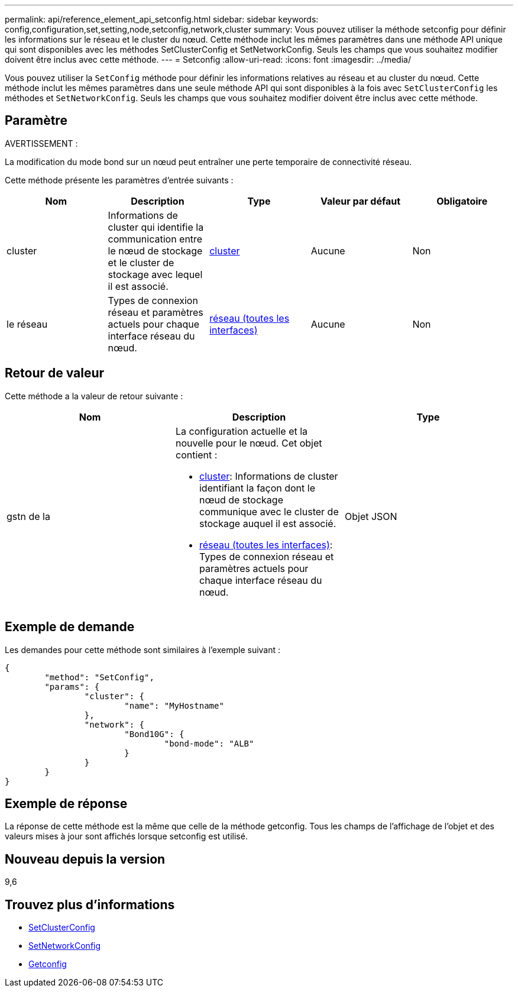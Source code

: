 ---
permalink: api/reference_element_api_setconfig.html 
sidebar: sidebar 
keywords: config,configuration,set,setting,node,setconfig,network,cluster 
summary: Vous pouvez utiliser la méthode setconfig pour définir les informations sur le réseau et le cluster du nœud. Cette méthode inclut les mêmes paramètres dans une méthode API unique qui sont disponibles avec les méthodes SetClusterConfig et SetNetworkConfig. Seuls les champs que vous souhaitez modifier doivent être inclus avec cette méthode. 
---
= Setconfig
:allow-uri-read: 
:icons: font
:imagesdir: ../media/


[role="lead"]
Vous pouvez utiliser la `SetConfig` méthode pour définir les informations relatives au réseau et au cluster du nœud. Cette méthode inclut les mêmes paramètres dans une seule méthode API qui sont disponibles à la fois avec `SetClusterConfig` les méthodes et `SetNetworkConfig`. Seuls les champs que vous souhaitez modifier doivent être inclus avec cette méthode.



== Paramètre

AVERTISSEMENT :

La modification du mode bond sur un nœud peut entraîner une perte temporaire de connectivité réseau.

Cette méthode présente les paramètres d'entrée suivants :

|===
| Nom | Description | Type | Valeur par défaut | Obligatoire 


 a| 
cluster
 a| 
Informations de cluster qui identifie la communication entre le nœud de stockage et le cluster de stockage avec lequel il est associé.
 a| 
xref:reference_element_api_cluster.adoc[cluster]
 a| 
Aucune
 a| 
Non



 a| 
le réseau
 a| 
Types de connexion réseau et paramètres actuels pour chaque interface réseau du nœud.
 a| 
xref:reference_element_api_network_all_interfaces.adoc[réseau (toutes les interfaces)]
 a| 
Aucune
 a| 
Non

|===


== Retour de valeur

Cette méthode a la valeur de retour suivante :

|===
| Nom | Description | Type 


 a| 
gstn de la
 a| 
La configuration actuelle et la nouvelle pour le nœud. Cet objet contient :

* xref:reference_element_api_cluster.adoc[cluster]: Informations de cluster identifiant la façon dont le nœud de stockage communique avec le cluster de stockage auquel il est associé.
* xref:reference_element_api_network_all_interfaces.adoc[réseau (toutes les interfaces)]: Types de connexion réseau et paramètres actuels pour chaque interface réseau du nœud.

 a| 
Objet JSON

|===


== Exemple de demande

Les demandes pour cette méthode sont similaires à l'exemple suivant :

[listing]
----
{
	"method": "SetConfig",
	"params": {
		"cluster": {
			"name": "MyHostname"
		},
		"network": {
			"Bond10G": {
				"bond-mode": "ALB"
			}
		}
	}
}
----


== Exemple de réponse

La réponse de cette méthode est la même que celle de la méthode getconfig. Tous les champs de l'affichage de l'objet et des valeurs mises à jour sont affichés lorsque setconfig est utilisé.



== Nouveau depuis la version

9,6



== Trouvez plus d'informations

* xref:reference_element_api_setclusterconfig.adoc[SetClusterConfig]
* xref:reference_element_api_setnetworkconfig.adoc[SetNetworkConfig]
* xref:reference_element_api_response_example_getconfig.adoc[Getconfig]

